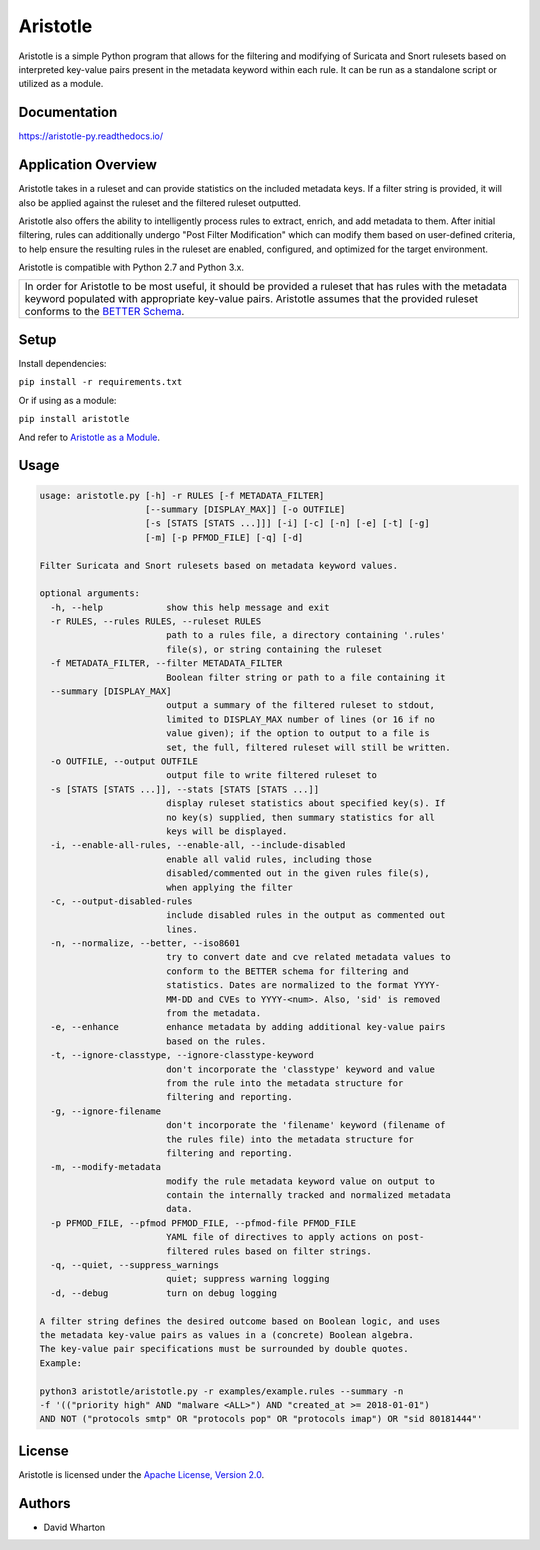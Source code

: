 =========
Aristotle
=========

Aristotle is a simple Python program that allows for the filtering and modifying of
Suricata and Snort rulesets based on interpreted key-value pairs present
in the metadata keyword within each rule. It can be run as a standalone
script or utilized as a module.

Documentation
=============

`<https://aristotle-py.readthedocs.io/>`__

Application Overview
====================

Aristotle takes in a ruleset and can provide statistics on the included
metadata keys. If a filter string is provided, it will also be applied
against the ruleset and the filtered ruleset outputted.

Aristotle also offers the ability to intelligently process rules to extract, enrich, and add
metadata to them.  After initial filtering, rules can additionally
undergo "Post Filter Modification" which can modify them
based on user-defined criteria, to help ensure the resulting
rules in the ruleset are enabled, configured, and optimized for the target environment.

Aristotle is compatible with Python 2.7 and Python 3.x.

+------------------------------------------------------------------------------------+
| In order for Aristotle to be most useful, it should be provided a ruleset that     |
| has rules with the metadata keyword populated with appropriate key-value           |
| pairs. Aristotle assumes that the provided ruleset conforms to the                 |
| `BETTER Schema <https://better-schema.readthedocs.io/>`__.                         |
+------------------------------------------------------------------------------------+

Setup
=====

Install dependencies:

``pip install -r requirements.txt``

Or if using as a module:

``pip install aristotle``

And refer to `Aristotle as a Module <https://aristotle-py.readthedocs.io/en/latest/module.html>`__.

Usage
=====

.. code:: console

    usage: aristotle.py [-h] -r RULES [-f METADATA_FILTER]
                        [--summary [DISPLAY_MAX]] [-o OUTFILE]
                        [-s [STATS [STATS ...]]] [-i] [-c] [-n] [-e] [-t] [-g]
                        [-m] [-p PFMOD_FILE] [-q] [-d]

    Filter Suricata and Snort rulesets based on metadata keyword values.

    optional arguments:
      -h, --help            show this help message and exit
      -r RULES, --rules RULES, --ruleset RULES
                            path to a rules file, a directory containing '.rules'
                            file(s), or string containing the ruleset
      -f METADATA_FILTER, --filter METADATA_FILTER
                            Boolean filter string or path to a file containing it
      --summary [DISPLAY_MAX]
                            output a summary of the filtered ruleset to stdout,
                            limited to DISPLAY_MAX number of lines (or 16 if no
                            value given); if the option to output to a file is
                            set, the full, filtered ruleset will still be written.
      -o OUTFILE, --output OUTFILE
                            output file to write filtered ruleset to
      -s [STATS [STATS ...]], --stats [STATS [STATS ...]]
                            display ruleset statistics about specified key(s). If
                            no key(s) supplied, then summary statistics for all
                            keys will be displayed.
      -i, --enable-all-rules, --enable-all, --include-disabled
                            enable all valid rules, including those
                            disabled/commented out in the given rules file(s),
                            when applying the filter
      -c, --output-disabled-rules
                            include disabled rules in the output as commented out
                            lines.
      -n, --normalize, --better, --iso8601
                            try to convert date and cve related metadata values to
                            conform to the BETTER schema for filtering and
                            statistics. Dates are normalized to the format YYYY-
                            MM-DD and CVEs to YYYY-<num>. Also, 'sid' is removed
                            from the metadata.
      -e, --enhance         enhance metadata by adding additional key-value pairs
                            based on the rules.
      -t, --ignore-classtype, --ignore-classtype-keyword
                            don't incorporate the 'classtype' keyword and value
                            from the rule into the metadata structure for
                            filtering and reporting.
      -g, --ignore-filename
                            don't incorporate the 'filename' keyword (filename of
                            the rules file) into the metadata structure for
                            filtering and reporting.
      -m, --modify-metadata
                            modify the rule metadata keyword value on output to
                            contain the internally tracked and normalized metadata
                            data.
      -p PFMOD_FILE, --pfmod PFMOD_FILE, --pfmod-file PFMOD_FILE
                            YAML file of directives to apply actions on post-
                            filtered rules based on filter strings.
      -q, --quiet, --suppress_warnings
                            quiet; suppress warning logging
      -d, --debug           turn on debug logging

    A filter string defines the desired outcome based on Boolean logic, and uses
    the metadata key-value pairs as values in a (concrete) Boolean algebra.
    The key-value pair specifications must be surrounded by double quotes.
    Example:

    python3 aristotle/aristotle.py -r examples/example.rules --summary -n
    -f '(("priority high" AND "malware <ALL>") AND "created_at >= 2018-01-01")
    AND NOT ("protocols smtp" OR "protocols pop" OR "protocols imap") OR "sid 80181444"'

License
=======

Aristotle is licensed under the `Apache License, Version 2.0 <https://github.com/secureworks/aristotle/blob/master/LICENSE>`__.

Authors
=======

-  David Wharton
